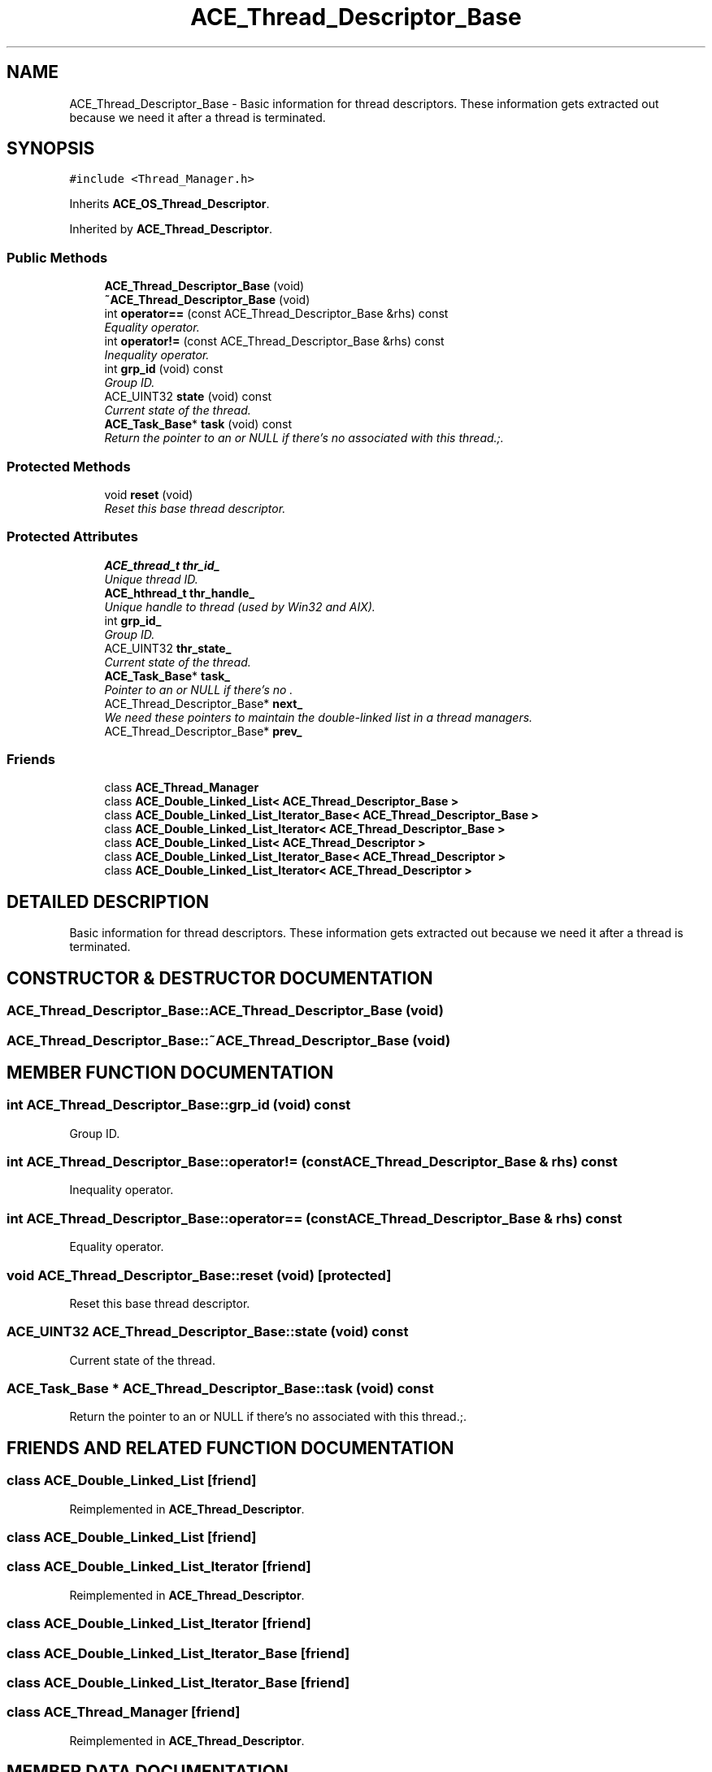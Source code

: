 .TH ACE_Thread_Descriptor_Base 3 "5 Oct 2001" "ACE" \" -*- nroff -*-
.ad l
.nh
.SH NAME
ACE_Thread_Descriptor_Base \- Basic information for thread descriptors. These information gets extracted out because we need it after a thread is terminated. 
.SH SYNOPSIS
.br
.PP
\fC#include <Thread_Manager.h>\fR
.PP
Inherits \fBACE_OS_Thread_Descriptor\fR.
.PP
Inherited by \fBACE_Thread_Descriptor\fR.
.PP
.SS Public Methods

.in +1c
.ti -1c
.RI "\fBACE_Thread_Descriptor_Base\fR (void)"
.br
.ti -1c
.RI "\fB~ACE_Thread_Descriptor_Base\fR (void)"
.br
.ti -1c
.RI "int \fBoperator==\fR (const ACE_Thread_Descriptor_Base &rhs) const"
.br
.RI "\fIEquality operator.\fR"
.ti -1c
.RI "int \fBoperator!=\fR (const ACE_Thread_Descriptor_Base &rhs) const"
.br
.RI "\fIInequality operator.\fR"
.ti -1c
.RI "int \fBgrp_id\fR (void) const"
.br
.RI "\fIGroup ID.\fR"
.ti -1c
.RI "ACE_UINT32 \fBstate\fR (void) const"
.br
.RI "\fICurrent state of the thread.\fR"
.ti -1c
.RI "\fBACE_Task_Base\fR* \fBtask\fR (void) const"
.br
.RI "\fIReturn the pointer to an  or NULL if there's no  associated with this thread.;.\fR"
.in -1c
.SS Protected Methods

.in +1c
.ti -1c
.RI "void \fBreset\fR (void)"
.br
.RI "\fIReset this base thread descriptor.\fR"
.in -1c
.SS Protected Attributes

.in +1c
.ti -1c
.RI "\fBACE_thread_t\fR \fBthr_id_\fR"
.br
.RI "\fIUnique thread ID.\fR"
.ti -1c
.RI "\fBACE_hthread_t\fR \fBthr_handle_\fR"
.br
.RI "\fIUnique handle to thread (used by Win32 and AIX).\fR"
.ti -1c
.RI "int \fBgrp_id_\fR"
.br
.RI "\fIGroup ID.\fR"
.ti -1c
.RI "ACE_UINT32 \fBthr_state_\fR"
.br
.RI "\fICurrent state of the thread.\fR"
.ti -1c
.RI "\fBACE_Task_Base\fR* \fBtask_\fR"
.br
.RI "\fIPointer to an  or NULL if there's no .\fR"
.ti -1c
.RI "ACE_Thread_Descriptor_Base* \fBnext_\fR"
.br
.RI "\fIWe need these pointers to maintain the double-linked list in a thread managers.\fR"
.ti -1c
.RI "ACE_Thread_Descriptor_Base* \fBprev_\fR"
.br
.in -1c
.SS Friends

.in +1c
.ti -1c
.RI "class \fBACE_Thread_Manager\fR"
.br
.ti -1c
.RI "class \fBACE_Double_Linked_List< ACE_Thread_Descriptor_Base >\fR"
.br
.ti -1c
.RI "class \fBACE_Double_Linked_List_Iterator_Base< ACE_Thread_Descriptor_Base >\fR"
.br
.ti -1c
.RI "class \fBACE_Double_Linked_List_Iterator< ACE_Thread_Descriptor_Base >\fR"
.br
.ti -1c
.RI "class \fBACE_Double_Linked_List< ACE_Thread_Descriptor >\fR"
.br
.ti -1c
.RI "class \fBACE_Double_Linked_List_Iterator_Base< ACE_Thread_Descriptor >\fR"
.br
.ti -1c
.RI "class \fBACE_Double_Linked_List_Iterator< ACE_Thread_Descriptor >\fR"
.br
.in -1c
.SH DETAILED DESCRIPTION
.PP 
Basic information for thread descriptors. These information gets extracted out because we need it after a thread is terminated.
.PP
.SH CONSTRUCTOR & DESTRUCTOR DOCUMENTATION
.PP 
.SS ACE_Thread_Descriptor_Base::ACE_Thread_Descriptor_Base (void)
.PP
.SS ACE_Thread_Descriptor_Base::~ACE_Thread_Descriptor_Base (void)
.PP
.SH MEMBER FUNCTION DOCUMENTATION
.PP 
.SS int ACE_Thread_Descriptor_Base::grp_id (void) const
.PP
Group ID.
.PP
.SS int ACE_Thread_Descriptor_Base::operator!= (const ACE_Thread_Descriptor_Base & rhs) const
.PP
Inequality operator.
.PP
.SS int ACE_Thread_Descriptor_Base::operator== (const ACE_Thread_Descriptor_Base & rhs) const
.PP
Equality operator.
.PP
.SS void ACE_Thread_Descriptor_Base::reset (void)\fC [protected]\fR
.PP
Reset this base thread descriptor.
.PP
.SS ACE_UINT32 ACE_Thread_Descriptor_Base::state (void) const
.PP
Current state of the thread.
.PP
.SS \fBACE_Task_Base\fR * ACE_Thread_Descriptor_Base::task (void) const
.PP
Return the pointer to an  or NULL if there's no  associated with this thread.;.
.PP
.SH FRIENDS AND RELATED FUNCTION DOCUMENTATION
.PP 
.SS class \fBACE_Double_Linked_List\fR\fC [friend]\fR
.PP
Reimplemented in \fBACE_Thread_Descriptor\fR.
.SS class \fBACE_Double_Linked_List\fR\fC [friend]\fR
.PP
.SS class \fBACE_Double_Linked_List_Iterator\fR\fC [friend]\fR
.PP
Reimplemented in \fBACE_Thread_Descriptor\fR.
.SS class \fBACE_Double_Linked_List_Iterator\fR\fC [friend]\fR
.PP
.SS class \fBACE_Double_Linked_List_Iterator_Base\fR\fC [friend]\fR
.PP
.SS class \fBACE_Double_Linked_List_Iterator_Base\fR\fC [friend]\fR
.PP
.SS class ACE_Thread_Manager\fC [friend]\fR
.PP
Reimplemented in \fBACE_Thread_Descriptor\fR.
.SH MEMBER DATA DOCUMENTATION
.PP 
.SS int ACE_Thread_Descriptor_Base::grp_id_\fC [protected]\fR
.PP
Group ID.
.PP
.SS ACE_Thread_Descriptor_Base * ACE_Thread_Descriptor_Base::next_\fC [protected]\fR
.PP
We need these pointers to maintain the double-linked list in a thread managers.
.PP
.SS ACE_Thread_Descriptor_Base * ACE_Thread_Descriptor_Base::prev_\fC [protected]\fR
.PP
.SS \fBACE_Task_Base\fR * ACE_Thread_Descriptor_Base::task_\fC [protected]\fR
.PP
Pointer to an  or NULL if there's no .
.PP
.SS \fBACE_hthread_t\fR ACE_Thread_Descriptor_Base::thr_handle_\fC [protected]\fR
.PP
Unique handle to thread (used by Win32 and AIX).
.PP
.SS \fBACE_thread_t\fR ACE_Thread_Descriptor_Base::thr_id_\fC [protected]\fR
.PP
Unique thread ID.
.PP
.SS ACE_UINT32 ACE_Thread_Descriptor_Base::thr_state_\fC [protected]\fR
.PP
Current state of the thread.
.PP


.SH AUTHOR
.PP 
Generated automatically by Doxygen for ACE from the source code.
